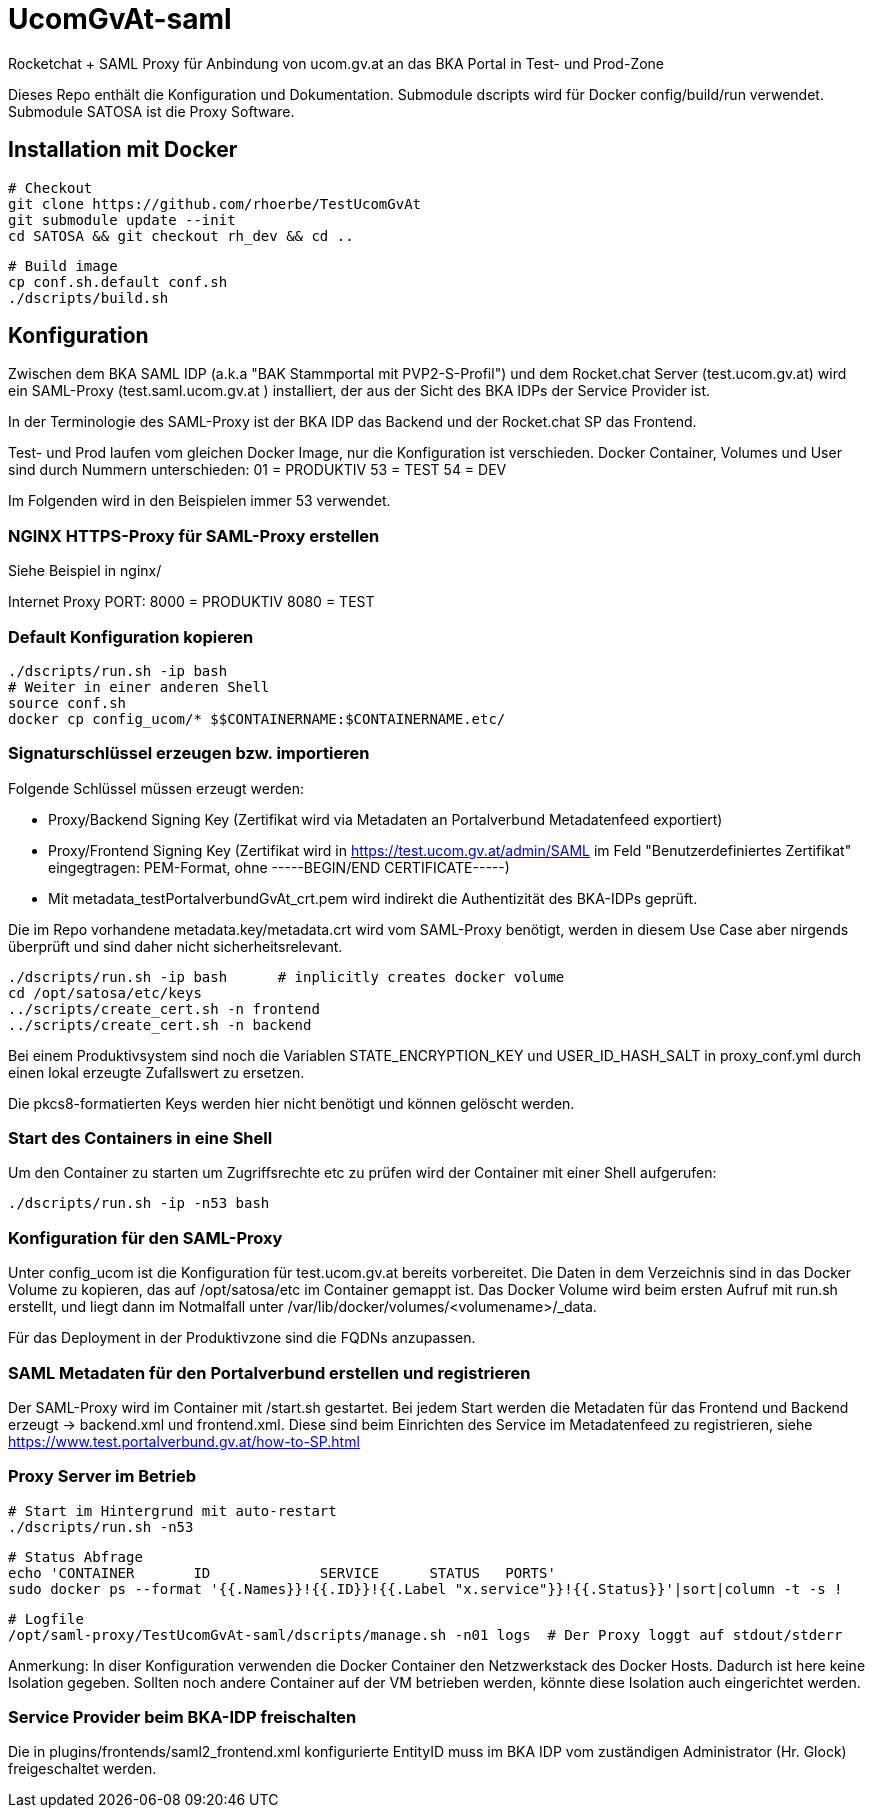 # UcomGvAt-saml

Rocketchat + SAML Proxy für Anbindung von ucom.gv.at an das BKA Portal in Test- und Prod-Zone

Dieses Repo enthält die Konfiguration und Dokumentation.
Submodule dscripts wird für Docker config/build/run verwendet.
Submodule SATOSA ist die Proxy Software.


## Installation mit Docker

    # Checkout
    git clone https://github.com/rhoerbe/TestUcomGvAt
    git submodule update --init
    cd SATOSA && git checkout rh_dev && cd ..
    
    # Build image
    cp conf.sh.default conf.sh
    ./dscripts/build.sh

## Konfiguration

Zwischen dem BKA SAML IDP (a.k.a "BAK Stammportal mit PVP2-S-Profil") und dem Rocket.chat Server 
(test.ucom.gv.at) wird ein SAML-Proxy (test.saml.ucom.gv.at ) installiert, der aus der Sicht des 
BKA IDPs der Service Provider ist.

In der Terminologie des SAML-Proxy ist der BKA IDP das Backend und der Rocket.chat SP das Frontend.

Test- und Prod laufen vom gleichen Docker Image, nur die Konfiguration ist verschieden.
Docker Container, Volumes und User sind durch Nummern unterschieden:
 01 = PRODUKTIV
 53 = TEST
 54 = DEV
 
Im Folgenden wird in den Beispielen immer 53 verwendet.

### NGINX HTTPS-Proxy für SAML-Proxy erstellen

Siehe Beispiel in nginx/

Internet Proxy PORT: 
 8000 = PRODUKTIV
 8080 = TEST



### Default Konfiguration kopieren

    ./dscripts/run.sh -ip bash
    # Weiter in einer anderen Shell
    source conf.sh
    docker cp config_ucom/* $$CONTAINERNAME:$CONTAINERNAME.etc/ 


### Signaturschlüssel erzeugen bzw. importieren

Folgende Schlüssel müssen erzeugt werden:

* Proxy/Backend Signing Key (Zertifikat wird via Metadaten an Portalverbund Metadatenfeed exportiert)
* Proxy/Frontend Signing Key (Zertifikat wird in https://test.ucom.gv.at/admin/SAML im Feld 
  "Benutzerdefiniertes Zertifikat" eingegtragen: PEM-Format, ohne -----BEGIN/END CERTIFICATE-----)
* Mit metadata_testPortalverbundGvAt_crt.pem wird indirekt die Authentizität des BKA-IDPs geprüft.

Die im Repo vorhandene metadata.key/metadata.crt wird vom SAML-Proxy benötigt, werden in diesem  
Use Case aber nirgends überprüft und sind daher nicht sicherheitsrelevant.

    ./dscripts/run.sh -ip bash      # inplicitly creates docker volume
    cd /opt/satosa/etc/keys
    ../scripts/create_cert.sh -n frontend 
    ../scripts/create_cert.sh -n backend 
    
Bei einem Produktivsystem sind noch die Variablen STATE_ENCRYPTION_KEY und USER_ID_HASH_SALT in 
proxy_conf.yml durch einen lokal erzeugte Zufallswert zu ersetzen.

Die pkcs8-formatierten Keys werden hier nicht benötigt und können gelöscht werden.

### Start des Containers in eine Shell
 
Um den Container zu starten um Zugriffsrechte etc zu prüfen wird der Container mit einer 
Shell aufgerufen:

    ./dscripts/run.sh -ip -n53 bash

### Konfiguration für den SAML-Proxy 

Unter config_ucom ist die Konfiguration für test.ucom.gv.at bereits vorbereitet. Die Daten in 
dem Verzeichnis sind in das Docker Volume zu kopieren, das auf /opt/satosa/etc im Container gemappt 
ist. Das Docker Volume wird beim ersten Aufruf mit run.sh erstellt, und liegt dann im Notmalfall 
unter /var/lib/docker/volumes/<volumename>/_data.

Für das Deployment in der Produktivzone sind die FQDNs anzupassen. 


### SAML Metadaten für den Portalverbund erstellen und registrieren

Der SAML-Proxy wird im Container mit /start.sh gestartet. Bei jedem Start werden die Metadaten für
das Frontend und Backend erzeugt -> backend.xml und frontend.xml. Diese sind beim Einrichten des 
Service im Metadatenfeed zu registrieren, siehe https://www.test.portalverbund.gv.at/how-to-SP.html


### Proxy Server im Betrieb 

    # Start im Hintergrund mit auto-restart
    ./dscripts/run.sh -n53   
    
    # Status Abfrage
    echo 'CONTAINER       ID             SERVICE      STATUS   PORTS' 
    sudo docker ps --format '{{.Names}}!{{.ID}}!{{.Label "x.service"}}!{{.Status}}'|sort|column -t -s !
    
    # Logfile
    /opt/saml-proxy/TestUcomGvAt-saml/dscripts/manage.sh -n01 logs  # Der Proxy loggt auf stdout/stderr

Anmerkung: In diser Konfiguration verwenden die Docker Container den Netzwerkstack des Docker Hosts. 
Dadurch ist here keine Isolation gegeben. Sollten noch andere Container auf der VM betrieben werden,
könnte diese Isolation auch eingerichtet werden.


### Service Provider beim BKA-IDP freischalten

Die in plugins/frontends/saml2_frontend.xml konfigurierte EntityID muss im BKA IDP vom
zuständigen Administrator (Hr. Glock) freigeschaltet werden.


